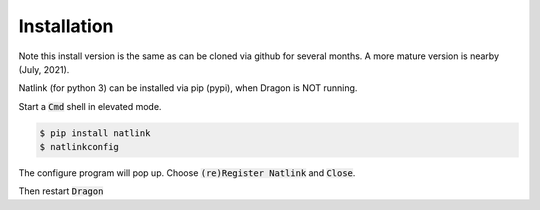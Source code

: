 
Installation
============

Note this install version is the same as can be cloned via github for several months. A more mature version is nearby (July, 2021).


Natlink (for python 3) can be installed via pip (pypi), when Dragon is NOT running.

Start a :code:`Cmd` shell in elevated mode.

.. code:: shell

   $ pip install natlink
   $ natlinkconfig
   
The configure program will pop up. Choose :code:`(re)Register Natlink` and :code:`Close`.

Then restart :code:`Dragon`




